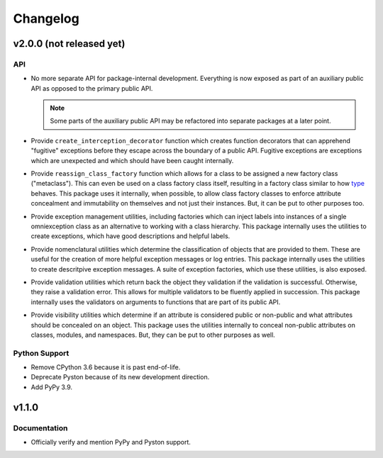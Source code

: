 .. vim: set fileencoding=utf-8:
.. -*- coding: utf-8 -*-
.. +--------------------------------------------------------------------------+
   |                                                                          |
   | Licensed under the Apache License, Version 2.0 (the "License");          |
   | you may not use this file except in compliance with the License.         |
   | You may obtain a copy of the License at                                  |
   |                                                                          |
   |     http://www.apache.org/licenses/LICENSE-2.0                           |
   |                                                                          |
   | Unless required by applicable law or agreed to in writing, software      |
   | distributed under the License is distributed on an "AS IS" BASIS,        |
   | WITHOUT WARRANTIES OR CONDITIONS OF ANY KIND, either express or implied. |
   | See the License for the specific language governing permissions and      |
   | limitations under the License.                                           |
   |                                                                          |
   +--------------------------------------------------------------------------+

Changelog
===============================================================================

v2.0.0 (not released yet)
-------------------------------------------------------------------------------

API
~~~~~~~~~~~~~~~~~~~~~~~~~~~~~~~~~~~~~~~~~~~~~~~~~~~~~~~~~~~~~~~~~~~~~~~~~~~~~~~

* No more separate API for package-internal development. Everything is now
  exposed as part of an auxiliary public API as opposed to the primary public
  API.

  .. note::

     Some parts of the auxiliary public API may be refactored into separate
     packages at a later point.

* Provide ``create_interception_decorator`` function which creates function
  decorators that can apprehend "fugitive" exceptions before they escape across
  the boundary of a public API. Fugitive exceptions are exceptions which are
  unexpected and which should have been caught internally.

* Provide ``reassign_class_factory`` function which allows for a class to be
  assigned a new factory class ("metaclass"). This can even be used on a class
  factory class itself, resulting in a factory class similar to how `type
  <https://docs.python.org/3/library/functions.html#type>`_ behaves. This
  package uses it internally, when possible, to allow class factory classes to
  enforce attribute concealment and immutability on themselves and not just
  their instances. But, it can be put to other purposes too.

* Provide exception management utilities, including factories which can inject
  labels into instances of a single omniexception class as an alternative to
  working with a class hierarchy. This package internally uses the utilities to
  create exceptions, which have good descriptions and helpful labels.

* Provide nomenclatural utilities which determine the classification of objects
  that are provided to them. These are useful for the creation of more helpful
  exception messages or log entries. This package internally uses the utilities
  to create descritpive exception messages. A suite of exception factories,
  which use these utilities, is also exposed.

* Provide validation utilities which return back the object they validation if
  the validation is successful. Otherwise, they raise a validation error. This
  allows for multiple validators to be fluently applied in succession. This
  package internally uses the validators on arguments to functions that are
  part of its public API.

* Provide visibility utilities which determine if an attribute is considered
  public or non-public and what attributes should be concealed on an object.
  This package uses the utilities internally to conceal non-public attributes
  on classes, modules, and namespaces. But, they can be put to other purposes
  as well.

Python Support
~~~~~~~~~~~~~~~~~~~~~~~~~~~~~~~~~~~~~~~~~~~~~~~~~~~~~~~~~~~~~~~~~~~~~~~~~~~~~~~

* Remove CPython 3.6 because it is past end-of-life.

* Deprecate Pyston because of its new development direction.

* Add PyPy 3.9.

v1.1.0
-------------------------------------------------------------------------------

Documentation
~~~~~~~~~~~~~~~~~~~~~~~~~~~~~~~~~~~~~~~~~~~~~~~~~~~~~~~~~~~~~~~~~~~~~~~~~~~~~~~

* Officially verify and mention PyPy and Pyston support.

